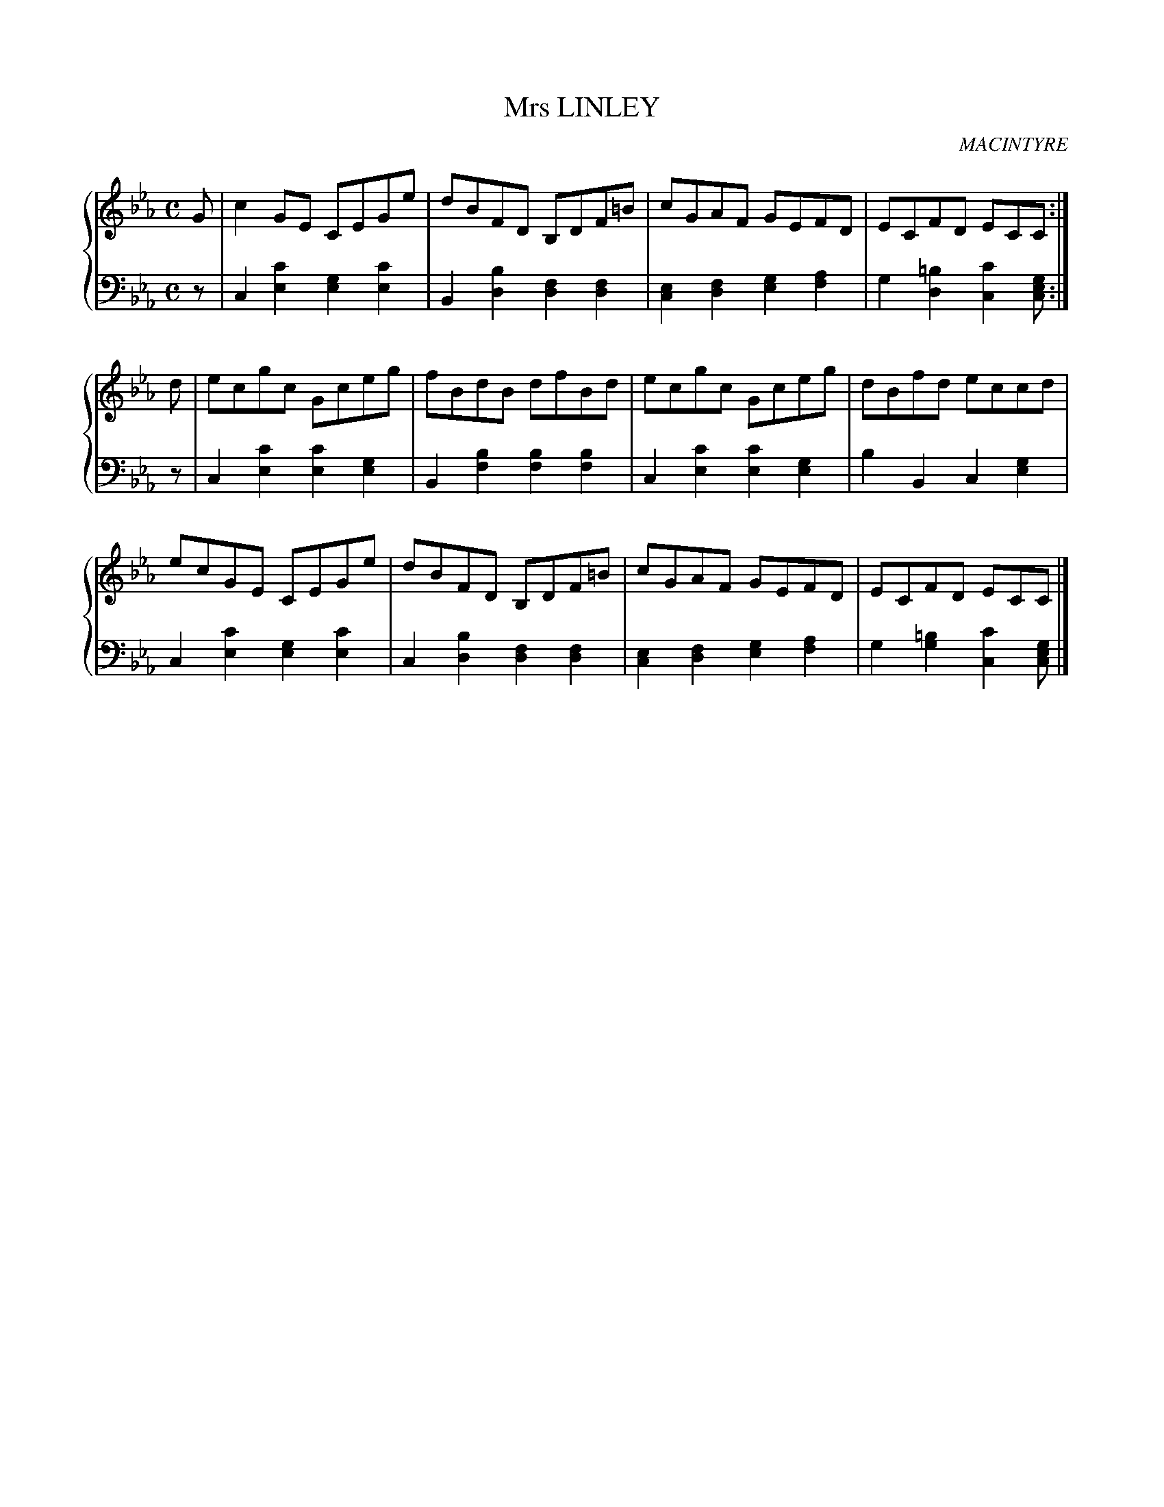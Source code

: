 X: 332
T: Mrs LINLEY
C: MACINTYRE
R: Reel
B: Glen Collection p.33 #2
Z: 2011 John Chambers <jc:trillian.mit.edu>
M: C
L: 1/8
V: 1 clef=treble middle=B
V: 2 clef=bass middle=d
%%score {1 | 2}
K: Cm
%
V: 1
G |\
c2GE CEGe | dBFD B,DF=B | cGAF GEFD | ECFD ECC :|
d |\
ecgc Gceg | fBdB dfBd | ecgc Gceg | dBfd eccd |
ecGE CEGe | dBFD B,DF=B | cGAF GEFD | ECFD ECC |]
%
V: 2
z |
c2[c'2e2] [g2e2][c'2e2] | B2[b2d2] [f2d2][f2d2] |\
[e2c2][f2d2] [g2e2][a2f2] | g2[=b2d2] [c'2c2][gec] :|
z |\
c2[c'2e2] [c'2e2][g2e2] | B2[b2f2] [b2f2][b2f2] |\
c2[c'2e2] [c'2e2][g2e2] | b2B2 c2[g2e2] |
c2[c'2e2] [g2e2][c'2e2] | c2[b2d2] [f2d2][f2d2] |\
[e2c2][f2d2] [g2e2][a2f2] | g2[=b2g2] [c'2c2][gec] |]
